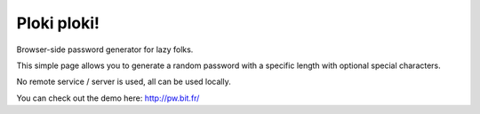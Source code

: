 =============
Ploki ploki!
=============

Browser-side password generator for lazy folks.

This simple page allows you to generate a random password with a specific length with optional special characters.

No remote service / server is used, all can be used locally.

You can check out the demo here: http://pw.bit.fr/
